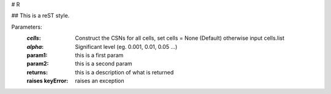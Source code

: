 # R


## This is a reST style.

Parameters:
  :`cells`:  Construct the CSNs for all cells, set cells = None (Default) otherwise input cells.list
  :`alpha`:   Significant level (eg. 0.001, 0.01, 0.05 ...)
  :param1: this is a first param
  :param2: this is a second param

  :returns: this is a description of what is returned
  :raises keyError: raises an exception
